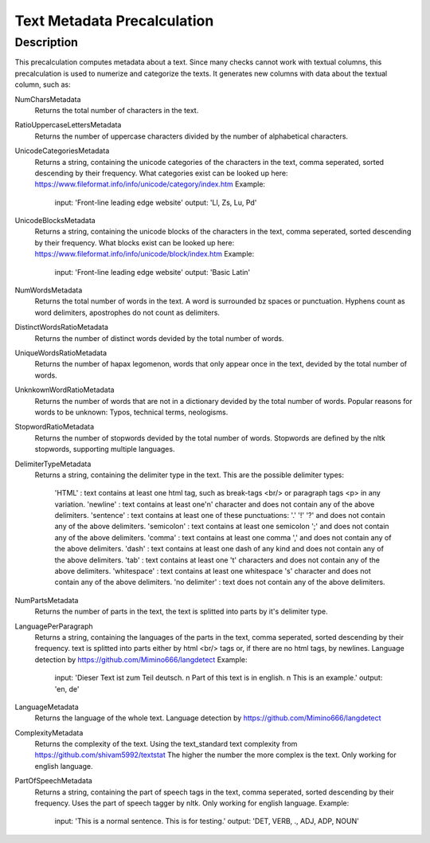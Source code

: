 .. _text_metadata:

Text Metadata Precalculation
============================

Description
-----------

This precalculation computes metadata about a text.
Since many checks cannot work with textual columns, this precalculation is used to numerize and categorize the texts.
It generates new columns with data about the textual column, such as:

NumCharsMetadata
    Returns the total number of characters in the text.

RatioUppercaseLettersMetadata
    Returns the number of uppercase characters divided by the number of alphabetical characters.

UnicodeCategoriesMetadata
    Returns a string, containing the unicode categories of the characters in the text, comma seperated, sorted descending by their frequency.
    What categories exist can be looked up here: https://www.fileformat.info/info/unicode/category/index.htm
    Example:
        input: 'Front-line leading edge website'
        output: 'Ll, Zs, Lu, Pd'

UnicodeBlocksMetadata
    Returns a string, containing the unicode blocks of the characters in the text, comma seperated, sorted descending by their frequency.
    What blocks exist can be looked up here: https://www.fileformat.info/info/unicode/block/index.htm
    Example:
        input: 'Front-line leading edge website'
        output: 'Basic Latin'

NumWordsMetadata
    Returns the total number of words in the text. A word is surrounded bz spaces or punctuation.
    Hyphens count as word delimiters, apostrophes do not count as delimiters.

DistinctWordsRatioMetadata
    Returns the number of distinct words devided by the total number of words.

UniqueWordsRatioMetadata
    Returns the number of hapax legomenon, words that only appear once in the text, devided by the total number of words.

UnknkownWordRatioMetadata
    Returns the number of words that are not in a dictionary devided by the total number of words.
    Popular reasons for words to be unknown: Typos, technical terms, neologisms.

StopwordRatioMetadata
    Returns the number of stopwords devided by the total number of words.
    Stopwords are defined by the nltk stopwords, supporting multiple languages. 

DelimiterTypeMetadata
    Returns a string, containing the delimiter type in the text.
    This are the possible delimiter types:
        'HTML' : text contains at least one html tag, such as break-tags <br/> or paragraph tags <p> in any variation.
        'newline' : text contains at least one'\n' character and does not contain any of the above delimiters.
        'sentence' : text contains at least one of these punctuations: '.' '!' '?' and does not contain any of the above delimiters.
        'semicolon' : text contains at least one semicolon ';' and does not contain any of the above delimiters.
        'comma' : text contains at least one comma ',' and does not contain any of the above delimiters.
        'dash' : text contains at least one dash of any kind and does not contain any of the above delimiters.
        'tab' : text contains at least one '\t' characters and does not contain any of the above delimiters.
        'whitespace' : text contains at least one whitespace '\s' character and does not contain any of the above delimiters.
        'no delimiter' : text does not contain any of the above delimiters.


NumPartsMetadata
    Returns the number of parts in the text, the text is splitted into parts by it's delimiter type.

LanguagePerParagraph
    Returns a string, containing the languages of the parts in the text, comma seperated, sorted descending by their frequency.
    text is splitted into parts either by html <br/> tags or, if there are no html tags, by newlines.
    Language detection by  https://github.com/Mimino666/langdetect
    Example:
        input: 'Dieser Text ist zum Teil deutsch. \n Part of this text is in english. \n This is an example.'
        output: 'en, de'

LanguageMetadata
    Returns the language of the whole text.
    Language detection by https://github.com/Mimino666/langdetect

ComplexityMetadata
    Returns the complexity of the text. Using the text_standard text complexity from https://github.com/shivam5992/textstat
    The higher the number the more complex is the text. Only working for english language.

PartOfSpeechMetadata
    Returns a string, containing the part of speech tags in the text, comma seperated, sorted descending by their frequency.
    Uses the part of speech tagger by nltk. Only working for english language.
    Example:
        input: 'This is a normal sentence. This is for testing.'
        output: 'DET, VERB, ., ADJ, ADP, NOUN'